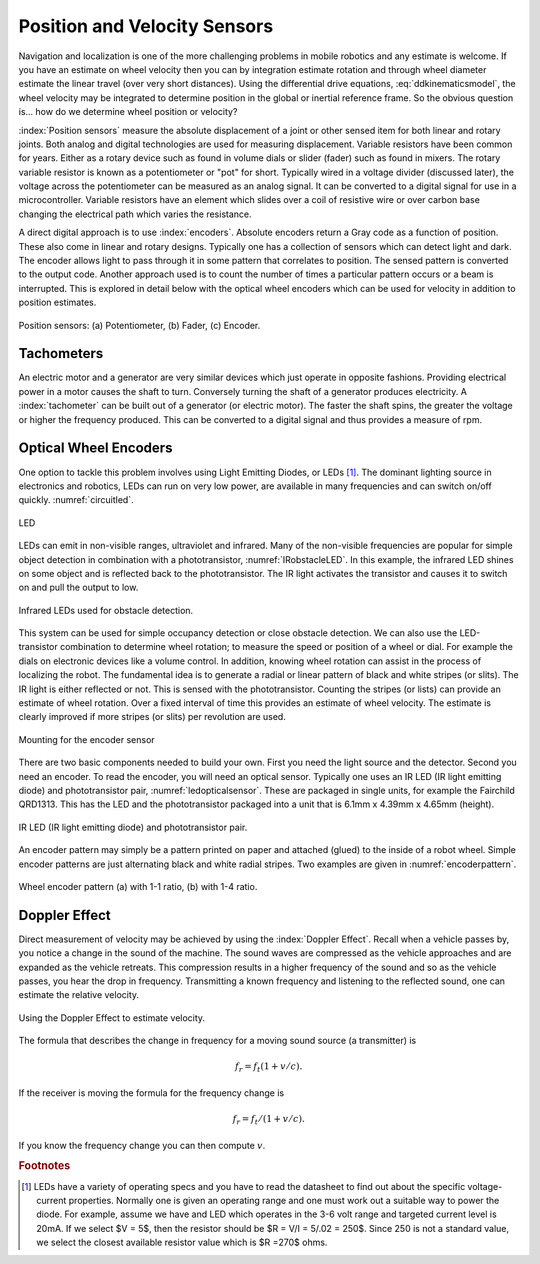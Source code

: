 Position and Velocity Sensors
-----------------------------

Navigation and localization is one of the more challenging problems in
mobile robotics and any estimate is welcome. If you have an estimate on
wheel velocity then you can by integration estimate rotation and through
wheel diameter estimate the linear travel (over very short distances).
Using the differential drive equations,
:eq:`ddkinematicsmodel`, the wheel velocity may be
integrated to determine position in the global or inertial reference
frame. So the obvious question is... how do we determine wheel position
or velocity?

:index:`Position sensors` measure the absolute displacement of a joint or other
sensed item for both linear and rotary joints. Both analog and digital
technologies are used for measuring displacement. Variable resistors
have been common for years. Either as a rotary device such as found in
volume dials or slider (fader) such as found in mixers. The rotary
variable resistor is known as a potentiometer or "pot" for short.
Typically wired in a voltage divider (discussed later), the voltage
across the potentiometer can be measured as an analog signal. It can be
converted to a digital signal for use in a microcontroller. Variable
resistors have an element which slides over a coil of resistive wire or
over carbon base changing the electrical path which varies the
resistance.

A direct digital approach is to use :index:`encoders`. Absolute encoders return a
Gray code as a function of position. These also come in linear and
rotary designs. Typically one has a collection of sensors which can
detect light and dark. The encoder allows light to pass through it in
some pattern that correlates to position. The sensed pattern is
converted to the output code. Another approach used is to count the
number of times a particular pattern occurs or a beam is interrupted.
This is explored in detail below with the optical wheel encoders which
can be used for velocity in addition to position estimates.

.. _`fig:positionsensor`:
.. figure:: SensorsFigures/positionsensor.png
   :width: 90%
   :align: center

   Position sensors:  (a) Potentiometer, (b) Fader, (c) Encoder.


Tachometers
~~~~~~~~~~~

An electric motor and a generator are very similar devices which just
operate in opposite fashions. Providing electrical power in a motor
causes the shaft to turn. Conversely turning the shaft of a generator
produces electricity. A :index:`tachometer` can be built out of a generator (or
electric motor). The faster the shaft spins, the greater the voltage or
higher the frequency produced. This can be converted to a digital signal
and thus provides a measure of rpm.

Optical Wheel Encoders
~~~~~~~~~~~~~~~~~~~~~~

One option to tackle this problem involves using Light Emitting Diodes,
or LEDs [#f1]_. The dominant lighting source in electronics and robotics,
LEDs can run on very low power, are available in many frequencies and
can switch on/off quickly. :numref:`circuitled`.

.. _`circuitled`:
.. figure:: SensorsFigures/LED.*
   :width: 25%
   :align: center

   LED

LEDs can emit in non-visible ranges, ultraviolet and infrared. Many of
the non-visible frequencies are popular for simple object detection in
combination with a phototransistor,
:numref:`IRobstacleLED`. In this example, the
infrared LED shines on some object and is reflected back to the
phototransistor. The IR light activates the transistor and causes it to
switch on and pull the output to low.

.. _`IRobstacleLED`:
.. figure:: SensorsFigures/IRObs.*
   :width: 35%
   :align: center

   Infrared LEDs used for obstacle detection.

This system can be used for simple occupancy detection or close obstacle
detection. We can also use the LED-transistor combination to determine
wheel rotation; to measure the speed or position of a wheel or dial. For
example the dials on electronic devices like a volume control. In
addition, knowing wheel rotation can assist in the process of localizing
the robot. The fundamental idea is to generate a radial or linear
pattern of black and white stripes (or slits). The IR light is either
reflected or not. This is sensed with the phototransistor. Counting the
stripes (or lists) can provide an estimate of wheel rotation. Over a
fixed interval of time this provides an estimate of wheel velocity. The
estimate is clearly improved if more stripes (or slits) per revolution
are used.


.. _`mountingencoder`:
.. figure:: SensorsFigures/sensormount.*
   :width: 45%
   :align: center

   Mounting for the encoder sensor

There are two basic components needed to build your own. First you need
the light source and the detector. Second you need an encoder. To read
the encoder, you will need an optical sensor. Typically one uses an IR
LED (IR light emitting diode) and phototransistor pair,
:numref:`ledopticalsensor`. These are packaged
in single units, for example the Fairchild QRD1313. This has the LED and
the phototransistor packaged into a unit that is 6.1mm x 4.39mm x 4.65mm
(height).

.. _`ledopticalsensor`:
.. figure:: SensorsFigures/IR2.*
   :width: 60%
   :align: center

   IR LED (IR light emitting diode) and phototransistor pair.

An encoder pattern may simply be a pattern printed on paper and attached
(glued) to the inside of a robot wheel. Simple encoder patterns are just
alternating black and white radial stripes. Two examples are given in
:numref:`encoderpattern`.

.. _`encoderpattern`:
.. figure:: SensorsFigures/EncoderPatterns.*
   :width: 75%
   :align: center

   Wheel encoder pattern (a) with 1-1 ratio, (b) with 1-4 ratio.



Doppler Effect
~~~~~~~~~~~~~~

Direct measurement of velocity may be achieved by using the :index:`Doppler
Effect`. Recall when a vehicle passes by, you notice a change in the
sound of the machine. The sound waves are compressed as the vehicle
approaches and are expanded as the vehicle retreats. This compression
results in a higher frequency of the sound and so as the vehicle passes,
you hear the drop in frequency. Transmitting a known frequency and
listening to the reflected sound, one can estimate the relative
velocity.


.. figure:: SensorsFigures/doppler.*
   :width: 45%
   :align: center

   Using the Doppler Effect to estimate velocity.

The formula that describes the change in frequency for a moving sound
source (a transmitter) is

.. math:: f_r = f_t (1 + v/c).

If the receiver is moving the formula for the frequency change is

.. math:: f_r = f_t / (1 + v/c).

If you know the frequency change you can then compute :math:`v`.

.. rubric:: Footnotes

.. [#f1]  LEDs have a variety of operating specs and you have to read the datasheet to find out about the specific voltage-current properties.   Normally one is given an operating range and one must work out a suitable way to power the diode.   For example,  assume we have and LED which operates in the 3-6 volt range and targeted current level is 20mA.
   If we select $V = 5$, then the resistor should be $R = V/I = 5/.02 = 250$.
   Since 250 is not a standard value, we select the closest available resistor value which is $R =270$ ohms.
